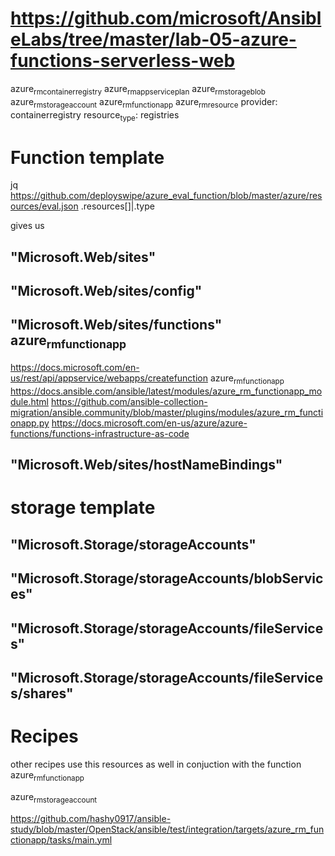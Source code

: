 
* https://github.com/microsoft/AnsibleLabs/tree/master/lab-05-azure-functions-serverless-web
azure_rm_containerregistry
azure_rm_appserviceplan
azure_rm_storageblob
azure_rm_storageaccount
azure_rm_functionapp
azure_rm_resource
 provider: containerregistry
 resource_type: registries
        
* Function template
jq https://github.com/deployswipe/azure_eval_function/blob/master/azure/resources/eval.json 
.resources[]|.type

gives us 

** "Microsoft.Web/sites"
** "Microsoft.Web/sites/config"
** "Microsoft.Web/sites/functions" azure_rm_functionapp
https://docs.microsoft.com/en-us/rest/api/appservice/webapps/createfunction
azure_rm_functionapp https://docs.ansible.com/ansible/latest/modules/azure_rm_functionapp_module.html
https://github.com/ansible-collection-migration/ansible.community/blob/master/plugins/modules/azure_rm_functionapp.py
https://docs.microsoft.com/en-us/azure/azure-functions/functions-infrastructure-as-code

** "Microsoft.Web/sites/hostNameBindings"


* storage template
** "Microsoft.Storage/storageAccounts"
** "Microsoft.Storage/storageAccounts/blobServices"
** "Microsoft.Storage/storageAccounts/fileServices"
** "Microsoft.Storage/storageAccounts/fileServices/shares"


* Recipes
other recipes use this resources as well in conjuction with the function azure_rm_functionapp

azure_rm_storageaccount

https://github.com/hashy0917/ansible-study/blob/master/OpenStack/ansible/test/integration/targets/azure_rm_functionapp/tasks/main.yml
